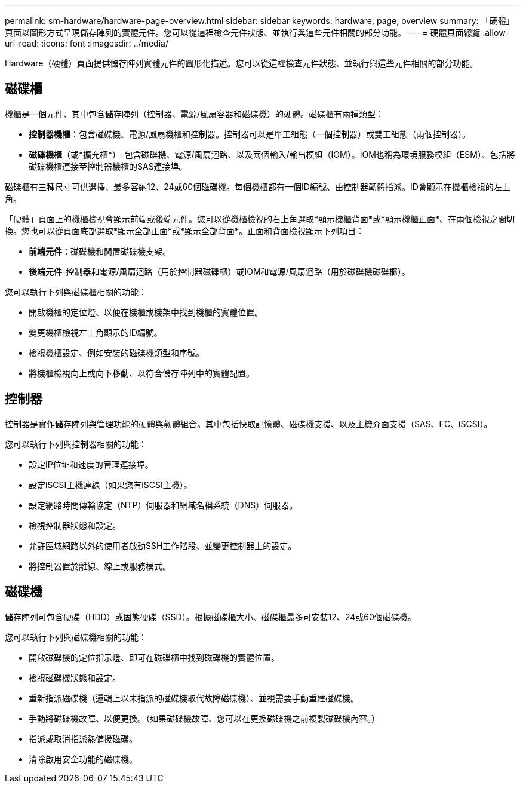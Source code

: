 ---
permalink: sm-hardware/hardware-page-overview.html 
sidebar: sidebar 
keywords: hardware, page, overview 
summary: 「硬體」頁面以圖形方式呈現儲存陣列的實體元件。您可以從這裡檢查元件狀態、並執行與這些元件相關的部分功能。 
---
= 硬體頁面總覽
:allow-uri-read: 
:icons: font
:imagesdir: ../media/


[role="lead"]
Hardware（硬體）頁面提供儲存陣列實體元件的圖形化描述。您可以從這裡檢查元件狀態、並執行與這些元件相關的部分功能。



== 磁碟櫃

機櫃是一個元件、其中包含儲存陣列（控制器、電源/風扇容器和磁碟機）的硬體。磁碟櫃有兩種類型：

* *控制器機櫃*：包含磁碟機、電源/風扇機櫃和控制器。控制器可以是單工組態（一個控制器）或雙工組態（兩個控制器）。
* *磁碟機櫃*（或*擴充櫃*）-包含磁碟機、電源/風扇迴路、以及兩個輸入/輸出模組（IOM）。IOM也稱為環境服務模組（ESM）、包括將磁碟機櫃連接至控制器機櫃的SAS連接埠。


磁碟櫃有三種尺寸可供選擇、最多容納12、24或60個磁碟機。每個機櫃都有一個ID編號、由控制器韌體指派。ID會顯示在機櫃檢視的左上角。

「硬體」頁面上的機櫃檢視會顯示前端或後端元件。您可以從機櫃檢視的右上角選取*顯示機櫃背面*或*顯示機櫃正面*、在兩個檢視之間切換。您也可以從頁面底部選取*顯示全部正面*或*顯示全部背面*。正面和背面檢視顯示下列項目：

* *前端元件*：磁碟機和閒置磁碟機支架。
* *後端元件*-控制器和電源/風扇迴路（用於控制器磁碟櫃）或IOM和電源/風扇迴路（用於磁碟機磁碟櫃）。


您可以執行下列與磁碟櫃相關的功能：

* 開啟機櫃的定位燈、以便在機櫃或機架中找到機櫃的實體位置。
* 變更機櫃檢視左上角顯示的ID編號。
* 檢視機櫃設定、例如安裝的磁碟機類型和序號。
* 將機櫃檢視向上或向下移動、以符合儲存陣列中的實體配置。




== 控制器

控制器是實作儲存陣列與管理功能的硬體與韌體組合。其中包括快取記憶體、磁碟機支援、以及主機介面支援（SAS、FC、iSCSI）。

您可以執行下列與控制器相關的功能：

* 設定IP位址和速度的管理連接埠。
* 設定iSCSI主機連線（如果您有iSCSI主機）。
* 設定網路時間傳輸協定（NTP）伺服器和網域名稱系統（DNS）伺服器。
* 檢視控制器狀態和設定。
* 允許區域網路以外的使用者啟動SSH工作階段、並變更控制器上的設定。
* 將控制器置於離線、線上或服務模式。




== 磁碟機

儲存陣列可包含硬碟（HDD）或固態硬碟（SSD）。根據磁碟櫃大小、磁碟櫃最多可安裝12、24或60個磁碟機。

您可以執行下列與磁碟機相關的功能：

* 開啟磁碟機的定位指示燈、即可在磁碟櫃中找到磁碟機的實體位置。
* 檢視磁碟機狀態和設定。
* 重新指派磁碟機（邏輯上以未指派的磁碟機取代故障磁碟機）、並視需要手動重建磁碟機。
* 手動將磁碟機故障、以便更換。（如果磁碟機故障、您可以在更換磁碟機之前複製磁碟機內容。）
* 指派或取消指派熱備援磁碟。
* 清除啟用安全功能的磁碟機。

